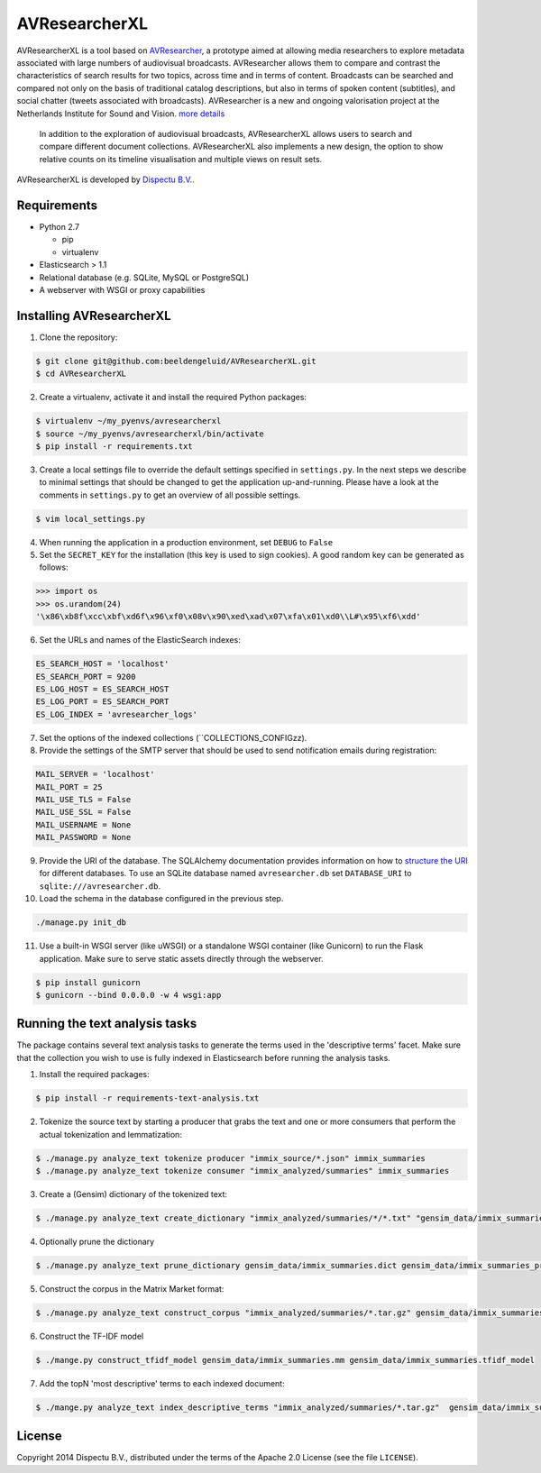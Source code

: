 AVResearcherXL
==============

AVResearcherXL is a tool based on `AVResearcher <https://github.com/beeldengeluid/audiovisual-researcher>`_, a prototype aimed at allowing media researchers to explore metadata associated with large numbers of audiovisual broadcasts. AVResearcher allows them to compare and contrast the characteristics of search results for two topics, across time and in terms of content. Broadcasts can be searched and compared not only on the basis of traditional catalog descriptions, but also in terms of spoken content (subtitles), and social chatter (tweets associated with broadcasts). AVResearcher is a new and ongoing valorisation project at the Netherlands Institute for Sound and Vision. `more details <http://ceur-ws.org/Vol-986/paper_27.pdf>`_

 In addition to the exploration of audiovisual broadcasts, AVResearcherXL allows users to search and compare different document collections. AVResearcherXL also implements a new design, the option to show relative counts on its timeline visualisation and multiple views on result sets.

AVResearcherXL is developed by `Dispectu B.V. <http://dispectu.com>`_.

Requirements
------------

- Python 2.7

  - pip
  - virtualenv

- Elasticsearch > 1.1

- Relational database (e.g. SQLite, MySQL or PostgreSQL)
- A webserver with WSGI or proxy capabilities

Installing AVResearcherXL
-------------------------

1. Clone the repository:

.. code-block:: bash

  $ git clone git@github.com:beeldengeluid/AVResearcherXL.git
  $ cd AVResearcherXL

2. Create a virtualenv, activate it and install the required Python packages:

.. code-block:: bash

  $ virtualenv ~/my_pyenvs/avresearcherxl
  $ source ~/my_pyenvs/avresearcherxl/bin/activate
  $ pip install -r requirements.txt

3. Create a local settings file to override the default settings specified in ``settings.py``. In the next steps we describe to minimal settings that should be changed to get the application up-and-running. Please have a look at the comments in ``settings.py`` to get an overview of all possible settings.

.. code-block:: bash

  $ vim local_settings.py

4. When running the application in a production environment, set ``DEBUG`` to ``False``

5. Set the ``SECRET_KEY`` for the installation (this key is used to sign cookies). A good random key can be generated as follows:

.. code-block:: pycon

  >>> import os
  >>> os.urandom(24)
  '\x86\xb8f\xcc\xbf\xd6f\x96\xf0\x08v\x90\xed\xad\x07\xfa\x01\xd0\\L#\x95\xf6\xdd'

6. Set the URLs and names of the ElasticSearch indexes:

.. code-block:: pycon

  ES_SEARCH_HOST = 'localhost'
  ES_SEARCH_PORT = 9200
  ES_LOG_HOST = ES_SEARCH_HOST
  ES_LOG_PORT = ES_SEARCH_PORT
  ES_LOG_INDEX = 'avresearcher_logs'

7. Set the options of the indexed collections (``COLLECTIONS_CONFIGzz).

8. Provide the settings of the SMTP server that should be used to send notification emails during registration:

.. code-block:: pycon

  MAIL_SERVER = 'localhost'
  MAIL_PORT = 25
  MAIL_USE_TLS = False
  MAIL_USE_SSL = False
  MAIL_USERNAME = None
  MAIL_PASSWORD = None

9. Provide the URI of the database. The SQLAlchemy documentation provides information on how to `structure the URI <http://docs.sqlalchemy.org/en/rel_0_8/core/engines.html#database-urls>`_ for different databases. To use an SQLite database named ``avresearcher.db`` set ``DATABASE_URI`` to ``sqlite:///avresearcher.db``.

10. Load the schema in the database configured in the previous step.

.. code-block:: bash

  ./manage.py init_db

11. Use a built-in WSGI server (like uWSGI) or a standalone WSGI container (like Gunicorn) to run the Flask application. Make sure to serve static assets directly through the webserver.

.. code-block:: bash

   $ pip install gunicorn
   $ gunicorn --bind 0.0.0.0 -w 4 wsgi:app


Running the text analysis tasks
-------------------------------

The package contains several text analysis tasks to generate the terms used in the 'descriptive terms' facet. Make sure that the collection you wish to use  is fully indexed in Elasticsearch before running the analysis tasks.

1. Install the required packages:

.. code-block:: bash

  $ pip install -r requirements-text-analysis.txt

2. Tokenize the source text by starting a producer that grabs the text and one or more consumers that perform the actual tokenization and lemmatization:

.. code-block:: bash

  $ ./manage.py analyze_text tokenize producer "immix_source/*.json" immix_summaries
  $ ./manage.py analyze_text tokenize consumer "immix_analyzed/summaries" immix_summaries

3. Create a (Gensim) dictionary of the tokenized text:

.. code-block:: bash

  $ ./manage.py analyze_text create_dictionary "immix_analyzed/summaries/*/*.txt" "gensim_data/immix_summaries.dict"

4. Optionally prune the dictionary

.. code-block:: bash

  $ ./manage.py analyze_text prune_dictionary gensim_data/immix_summaries.dict gensim_data/immix_summaries_pruned.dict --no_below 10 --no_above .10

5. Construct the corpus in the Matrix Market format:

.. code-block:: bash

  $ ./manage.py analyze_text construct_corpus "immix_analyzed/summaries/*.tar.gz" gensim_data/immix_summaries_pruned.dict gensim_data/immix_summaries.mm

6. Construct the TF-IDF model

.. code-block:: bash

  $ ./mange.py construct_tfidf_model gensim_data/immix_summaries.mm gensim_data/immix_summaries.tfidf_model

7. Add the topN 'most descriptive' terms to each indexed document:

.. code-block:: bash

  $ ./mange.py analyze_text index_descriptive_terms "immix_analyzed/summaries/*.tar.gz"  gensim_data/immix_summaries_pruned.dict gensim_data/immix_summaries.tfidf_model gensim_data/immix_summaries.tfidf_model 'quamerdes_immix_20140920' 'text_descriptive_terms' 10

License
-------

Copyright 2014 Dispectu B.V., distributed under the terms of the Apache 2.0
License (see the file ``LICENSE``).

